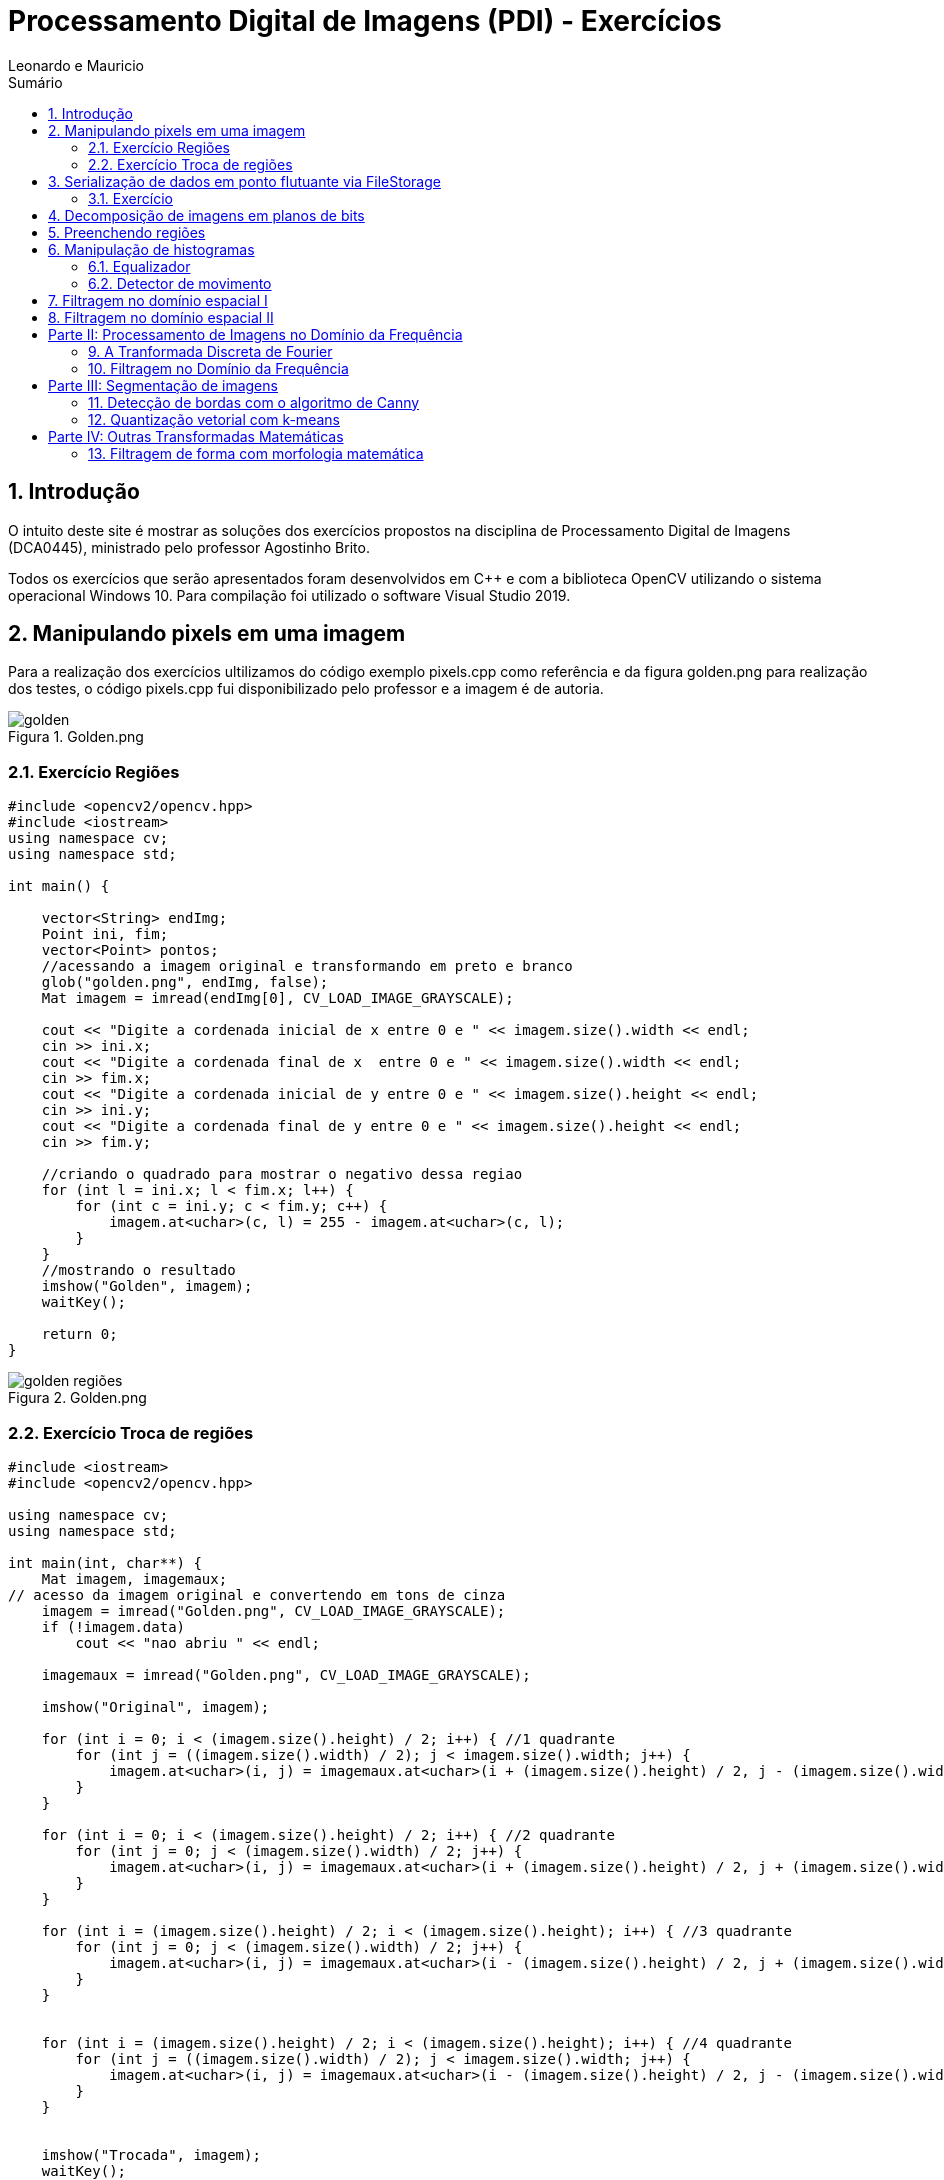 :source-highlighter: pygments
:numbered:
:author: Leonardo e Mauricio
:icons:
:experimental:
:stem:
:imagesdir: ./figuras
:toc: left
:doctype: book
:source-highlighter: pygments
:caution-caption: Cuidado
:important-caption: Importante
:note-caption: Nota
:tip-caption: Dica
:warning-caption: Aviso
:appendix-caption: Apêndice
:example-caption: Exemplo
:figure-caption: Figura
:listing-caption: Listagem
:table-caption: Tabela
:toc-title: Sumário
:preface-title: Prefácio
:version-label: Versão
:last-update-label: Última atualização

= Processamento Digital de Imagens (PDI) - Exercícios

== Introdução

O intuito deste site é mostrar as soluções dos exercícios propostos na disciplina de Processamento Digital de Imagens (DCA0445), ministrado pelo professor Agostinho Brito.

Todos os exercícios que serão apresentados foram desenvolvidos em C++ e com a biblioteca OpenCV utilizando o sistema operacional Windows 10. Para compilação foi utilizado o software Visual Studio 2019.

== Manipulando pixels em uma imagem

Para a realização dos exercícios ultilizamos do código exemplo pixels.cpp como referência e da figura golden.png para realização dos testes, o código pixels.cpp fui disponibilizado pelo professor e a imagem é de autoria.


image::golden.png[title="Golden.png"]

=== Exercício Regiões

[source, cpp]
----
#include <opencv2/opencv.hpp>
#include <iostream>
using namespace cv;
using namespace std;

int main() {
   
    vector<String> endImg;
    Point ini, fim;
    vector<Point> pontos;
    //acessando a imagem original e transformando em preto e branco 
    glob("golden.png", endImg, false);
    Mat imagem = imread(endImg[0], CV_LOAD_IMAGE_GRAYSCALE);

    cout << "Digite a cordenada inicial de x entre 0 e " << imagem.size().width << endl;
    cin >> ini.x;
    cout << "Digite a cordenada final de x  entre 0 e " << imagem.size().width << endl;
    cin >> fim.x;
    cout << "Digite a cordenada inicial de y entre 0 e " << imagem.size().height << endl;
    cin >> ini.y;
    cout << "Digite a cordenada final de y entre 0 e " << imagem.size().height << endl;
    cin >> fim.y;
    
    //criando o quadrado para mostrar o negativo dessa regiao 
    for (int l = ini.x; l < fim.x; l++) {
        for (int c = ini.y; c < fim.y; c++) {
            imagem.at<uchar>(c, l) = 255 - imagem.at<uchar>(c, l);
        }
    }
    //mostrando o resultado
    imshow("Golden", imagem);
    waitKey();

    return 0;
}
----
//imagem depois da seleção do programa 
image::golden-regiões.png[title="Golden.png"]

=== Exercício Troca de regiões

[source, cpp]
----
#include <iostream>
#include <opencv2/opencv.hpp>

using namespace cv;
using namespace std;

int main(int, char**) {
    Mat imagem, imagemaux;
// acesso da imagem original e convertendo em tons de cinza
    imagem = imread("Golden.png", CV_LOAD_IMAGE_GRAYSCALE);
    if (!imagem.data)
        cout << "nao abriu " << endl;

    imagemaux = imread("Golden.png", CV_LOAD_IMAGE_GRAYSCALE);

    imshow("Original", imagem);

    for (int i = 0; i < (imagem.size().height) / 2; i++) { //1 quadrante
        for (int j = ((imagem.size().width) / 2); j < imagem.size().width; j++) {
            imagem.at<uchar>(i, j) = imagemaux.at<uchar>(i + (imagem.size().height) / 2, j - (imagem.size().width) / 2);
        }
    }

    for (int i = 0; i < (imagem.size().height) / 2; i++) { //2 quadrante 
        for (int j = 0; j < (imagem.size().width) / 2; j++) {
            imagem.at<uchar>(i, j) = imagemaux.at<uchar>(i + (imagem.size().height) / 2, j + (imagem.size().width) / 2);
        }
    }

    for (int i = (imagem.size().height) / 2; i < (imagem.size().height); i++) { //3 quadrante
        for (int j = 0; j < (imagem.size().width) / 2; j++) {
            imagem.at<uchar>(i, j) = imagemaux.at<uchar>(i - (imagem.size().height) / 2, j + (imagem.size().width) / 2);
        }
    }


    for (int i = (imagem.size().height) / 2; i < (imagem.size().height); i++) { //4 quadrante
        for (int j = ((imagem.size().width) / 2); j < imagem.size().width; j++) {
            imagem.at<uchar>(i, j) = imagemaux.at<uchar>(i - (imagem.size().height) / 2, j - (imagem.size().width) / 2);
        }
    }


    imshow("Trocada", imagem);
    waitKey();


    return 0;
}
----

image::golden - troca de regiões.png[title="Troca regioes.png"]

== Serialização de dados em ponto flutuante via FileStorage

Para realizar este exercício utilizamos como base o  filestorage.cpp, código que foi disponibilizado pelo professor.

image::Saida do programa filestorege.png[title="Senoide gerada com 8 periodos"]

=== Exercício 

[source, cpp]
----
#include <iostream>
#include <opencv2/opencv.hpp>
#include <sstream>
#include <string>

int SIDE = 256;
int PERIODOS = 4;
float M_PI = 3.14159;
int amplitude = 127;

int main(int argc, char** argv) {
    std::stringstream ss_img, ss_yml;
    cv::Mat image;

    ss_yml << "senoide-" << SIDE << ".yml";
    image = cv::Mat::zeros(SIDE, SIDE, CV_32FC1);

    cv::FileStorage fs(ss_yml.str(), cv::FileStorage::WRITE);

    for (int i = 0; i < SIDE; i++) {
        for (int j = 0; j < SIDE; j++) {
            image.at<float>(i, j) = 127 * sin(2 * M_PI * PERIODOS * amplitude * j / SIDE) + 128;
        }
    }

    fs << "mat" << image;
    fs.release();

    cv::normalize(image, image, 0, 255, cv::NORM_MINMAX);
    image.convertTo(image, CV_8U);
    ss_img << "senoide-" << SIDE << ".png";
    cv::imwrite(ss_img.str(), image);

    fs.open(ss_yml.str(), cv::FileStorage::READ);
    fs["mat"] >> image;

    cv::normalize(image, image, 0, 255, cv::NORM_MINMAX);
    image.convertTo(image, CV_8U);

    cv::imshow("image", image);
    cv::waitKey();

    return 0;
}
----

image::senoide.png[title="Resultado do Filestorege"]

O exercício consistia em uma senoide com 4 periodos e uma aplitude de 127 desenhada na horizontal.

== Decomposição de imagens em planos de bits

Em construção...

== Preenchendo regiões

Uma das utilizações do processamento digital de imagens é contar e identificar objetos presentes na cena. Contamos os objetos nas imagens identificando aglomerados de pixels.
Para o funcionamento desse algoritmo rotulamos a imagem com um tom de cinza, com isso, analisamos onde existem aglomerados de pixel, assim rotulamos cada aglomerado desse com um tom de cinza diferente, no final contamos quantos aglomerados encontramos.

image::bolhas.png[title="Imagem a ser preenchida"]

[source, cpp]
----

#include <iostream>
#include <opencv2/opencv.hpp>

using namespace cv;

int main(int argc, char** argv) {
    cv::Mat image, realce;
    int width, height;
    int nobjects, comBolhas;

    cv::Point p;
    image = cv::imread("bolhas.png", cv::IMREAD_GRAYSCALE);

    if (!image.data) {
        std::cout << "imagem nao carregou corretamente\n";
        return(-1);
    }

    width = image.cols;
    height = image.rows;
    std::cout << width << "x" << height << std::endl;

    p.x = 0;
    p.y = 0;
    //  Percorrendo as Bordas
    //  Horizontais superior e inferior
    for (int i = 0; i < height; i = i + height - 1) {
        for (int j = 0; j < width; j++) {
            if (image.at<uchar>(i, j) == 255) {
                // achou um objeto
                p.x = j;
                p.y = i;
                floodFill(image, p, 0);
            }
        }
    }
    // Verticais direita e esquerda

    for (int i = 0; i < height; i++) {
        for (int j = 0; j < width; j = j + width - 1) {
            if (image.at<uchar>(i, j) == 255) {
                // achou um objeto
                p.x = j;
                p.y = i;
                floodFill(image, p, 0);
            }
        }
    }

    // busca objetos presentes
    nobjects = 0;
    for (int i = 0; i < height; i++) {
        for (int j = 0; j < width; j++) {
            if (image.at<uchar>(i, j) == 255) {
                // achou um objeto
                nobjects++;
                p.x = j;
                p.y = i;
                // preenche o objeto com o contador
                cv::floodFill(image, p, nobjects);
            }
        }
    }

    comBolhas = 0;
    p.x = 0;
    p.y = 0;
    floodFill(image, p, 255);
    for (int i = 1; i < height; i++) {
        for (int j = 1; j < width; j++) {
            if (image.at<uchar>(i - 1, j) > 0
                && image.at<uchar>(i - 1, j) < 255
                && image.at<uchar>(i, j) == 0) {
                //IdentificaÃ§Ã£o de um objeto
                comBolhas++;
                p.x = j;
                p.y = i;
                //Contador
                cv::floodFill(image, p, 255);
            }
        }
    }
    std::cout << "a figura tem " << nobjects << " objetos\n";
    std::cout << "a figura tem " << comBolhas << " objetos com bolhas internas\n";
    cv::imshow("image", image);
    cv::imwrite("labeling.png", image);
    cv::waitKey();
    return 0;
}
----

Resultado

image::contagem.png[title="Bolhas labeling"]

== Manipulação de histogramas

=== Equalizador
Este programa tem como finalidade equalizar o histograma de imagem capturadas por câmeras com iluminação variada.

[source, cpp]
----
#include <iostream>
#include <opencv2/opencv.hpp>

using namespace cv;
using namespace std;

int main(int argc, char** argv) {
    Mat imagem, imageeq;
    int width, height;
    VideoCapture cap;
    vector<Mat> planes, planeseq;
    Mat histR, histG, histB;
    int nbins = 64;
    float range[] = { 0, 256 };
    const float* histrange = { range };
    bool uniform = true;
    bool acummulate = false;

    cap.open(0);

    // verificação da entrada da camera se esta ou não conectada
    if (!cap.isOpened()) {
        cout << "cameras indisponiveis";
        return -1;
    }

    width = cap.get(CV_CAP_PROP_FRAME_WIDTH);
    height = cap.get(CV_CAP_PROP_FRAME_HEIGHT);

    // Retorna a altura e largura da imagem que ta sendo capturada
    cout << "largura = " << width << endl;
    cout << "altura  = " << height << endl;

    int histw = nbins, histh = nbins / 2;
    Mat histImgR(histh, histw, CV_8UC3, Scalar(0, 0, 0));
    Mat histImgG(histh, histw, CV_8UC3, Scalar(0, 0, 0));
    Mat histImgB(histh, histw, CV_8UC3, Scalar(0, 0, 0));

    while (1) {
        cap >> imagem;
        split(imagem, planes);
        split(imagem, planeseq);
        //EQUALIZACAO
        equalizeHist(planes[0], planeseq[0]);
        equalizeHist(planes[1], planeseq[1]);
        equalizeHist(planes[2], planeseq[2]);
        merge(planes, imagem);
        merge(planeseq, imageeq);
        // calculo da vermelha
        calcHist(&planes[0], 1, 0, Mat(), histR, 1,
            &nbins, &histrange,
            uniform, acummulate);
        // calculo da verde
        calcHist(&planes[1], 1, 0, Mat(), histG, 1,
            &nbins, &histrange,
            uniform, acummulate);
        // calculo da azul
        calcHist(&planes[2], 1, 0, Mat(), histB, 1,
            &nbins, &histrange,
            uniform, acummulate);

        normalize(histR, histR, 0, histImgR.rows, NORM_MINMAX, -1, Mat());
        normalize(histG, histG, 0, histImgG.rows, NORM_MINMAX, -1, Mat());
        normalize(histB, histB, 0, histImgB.rows, NORM_MINMAX, -1, Mat());

        histImgR.setTo(Scalar(0));
        histImgG.setTo(Scalar(0));
        histImgB.setTo(Scalar(0));

        for (int i = 0; i < nbins; i++) {
            line(histImgR,
                Point(i, histh),
                Point(i, histh - cvRound(histR.at<float>(i))),
                Scalar(0, 0, 255), 1, 8, 0);
            line(histImgG,
                Point(i, histh),
                Point(i, histh - cvRound(histG.at<float>(i))),
                Scalar(0, 255, 0), 1, 8, 0);
            line(histImgB,
                Point(i, histh),
                Point(i, histh - cvRound(histB.at<float>(i))),
                Scalar(255, 0, 0), 1, 8, 0);
        }
        histImgR.copyTo(imagem(Rect(0, 0, nbins, histh)));
        histImgG.copyTo(imagem(Rect(0, histh, nbins, histh)));
        histImgB.copyTo(imagem(Rect(0, 2 * histh, nbins, histh)));
        imshow("imagem", imagem);
        // Imagem equalizada
        // calculo da vermelha
        calcHist(&planeseq[0], 1, 0, Mat(), histR, 1,
            &nbins, &histrange,
            uniform, acummulate);
        // calculo da verde
        calcHist(&planeseq[1], 1, 0, Mat(), histG, 1,
            &nbins, &histrange,
            uniform, acummulate);
        // calculo da azul
        calcHist(&planeseq[2], 1, 0, Mat(), histB, 1,
            &nbins, &histrange,
            uniform, acummulate);

        normalize(histR, histR, 0, histImgR.rows, NORM_MINMAX, -1, Mat());
        normalize(histG, histG, 0, histImgG.rows, NORM_MINMAX, -1, Mat());
        normalize(histB, histB, 0, histImgB.rows, NORM_MINMAX, -1, Mat());

        histImgR.setTo(Scalar(0));
        histImgG.setTo(Scalar(0));
        histImgB.setTo(Scalar(0));

        for (int i = 0; i < nbins; i++) {
            line(histImgR,
                Point(i, histh),
                Point(i, histh - cvRound(histR.at<float>(i))),
                Scalar(0, 0, 255), 1, 8, 0);
            line(histImgG,
                Point(i, histh),
                Point(i, histh - cvRound(histG.at<float>(i))),
                Scalar(0, 255, 0), 1, 8, 0);
            line(histImgB,
                Point(i, histh),
                Point(i, histh - cvRound(histB.at<float>(i))),
                Scalar(255, 0, 0), 1, 8, 0);
        }
        histImgR.copyTo(imageeq(Rect(0, 0, nbins, histh)));
        histImgG.copyTo(imageeq(Rect(0, histh, nbins, histh)));
        histImgB.copyTo(imageeq(Rect(0, 2 * histh, nbins, histh)));
        imshow("imageeq", imageeq);
        if (waitKey(30) >= 0) break;
    }
    return 0;
}
----
imagem antes e depois da equalização, vemos uma certa melhora na qualidade e uma definição de cores mais acentuada.

image::kiki.png[title="Histograma"]

=== Detector de movimento 
Este código mostra a detecção de movimento

[source, cpp]
----
#include <iostream>
#include <opencv2/opencv.hpp>

using namespace cv;
using namespace std;

int main(int argc, char** argv) {
    Mat imagem;
    int width, height;
    VideoCapture cap;
    vector<Mat> planes;
    Mat histR, histG, histB;
    int nbins = 64;
    float range[] = { 0, 256 };
    const float* histrange = { range };
    bool uniform = true;
    bool acummulate = false;
    float dif;

    cap.open(0);

    // verificação da entrada da camera se esta ou não conectada
    if (!cap.isOpened()) {
        cout << "cameras indisponiveis";
        return -1;
    }

    width = cap.get(CV_CAP_PROP_FRAME_WIDTH);
    height = cap.get(CV_CAP_PROP_FRAME_HEIGHT);

    // Retorna a altura e largura da imagem que ta sendo capturada
    cout << "largura = " << width << endl;
    cout << "altura  = " << height << endl;

    int histw = nbins, histh = nbins / 2;
    Mat histImgR(histh, histw, CV_8UC3, Scalar(0, 0, 0));
    Mat histImgG(histh, histw, CV_8UC3, Scalar(0, 0, 0));
    Mat histImgB(histh, histw, CV_8UC3, Scalar(0, 0, 0));

    while (1) {
        cap >> imagem;
        split(imagem, planes);
        calcHist(&planes[0], 1, 0, Mat(), histR, 1,
            &nbins, &histrange,
            uniform, acummulate);
        cap >> imagem;
        split(imagem, planes);
        calcHist(&planes[0], 1, 0, Mat(), histG, 1,
            &nbins, &histrange,
            uniform, acummulate);
        dif = compareHist(histR, histG, CV_COMP_CORREL);
        //cout << "diferenca: " << dif << endl;
        if (dif <= 0.96) {
            putText(imagem, "MOVIMENTO DETECTADO", Point(width / 2 - 200, height / 2), FONT_HERSHEY_SIMPLEX, 1, Scalar(0, 0, 255), 2);
        }

        imshow("imagem", imagem);
        if (waitKey(30) >= 0) break;
    }
    return 0;
}
----

A imagem a seguir mostra a detecção de movimento, feita por meio da variação do histrograma.

image::detector.png[title="Histograma"]

== Filtragem no domínio espacial I

Em construção...

== Filtragem no domínio espacial II

Em construção...

= Parte II: Processamento de Imagens no Domínio da Frequência


== A Tranformada Discreta de Fourier

Em construção...

== Filtragem no Domínio da Frequência

Esse filtro tem como finalidade de corrigir imagens com iluminação irregular, nele podemos corrigir os parâmetros de gamma, contraste para que fique da melhor forma possível.

[source, cpp]
----
#include <iostream>
#include <opencv2/opencv.hpp>
#include <math.h>

using namespace cv;
using namespace std;


float MAX = 100.0;


//-------PARAMETROS DO FILTRO
float gammal = 0;
float max_gammal = 100;
int gammal_slider = 0;

int d0_slider = 0;
float max_d0 = 256;
float d0 = 0;

float gammah = 0;
float max_gammah = 100;
int gammah_slider = 0;

float c = 0;
float max_c = 100;
int c_slider = 0;
//-------

Mat image, imageDft, padded;

// valores ideais dos tamanhos da imagem
// para calculo da DFT
int dft_M, dft_N;


char TrackbarName[50];

// troca os quadrantes da imagem da DFT
void deslocaDFT(Mat& image) {
    Mat tmp, A, B, C, D;

    // se a imagem tiver tamanho impar, recorta a regiao para
    // evitar cópias de tamanho desigual
    image = image(Rect(0, 0, image.cols & -2, image.rows & -2));
    int cx = image.cols / 2;
    int cy = image.rows / 2;

    // reorganiza os quadrantes da transformada
    // A B   ->  D C
    // C D       B A
    A = image(Rect(0, 0, cx, cy));
    B = image(Rect(cx, 0, cx, cy));
    C = image(Rect(0, cy, cx, cy));
    D = image(Rect(cx, cy, cx, cy));

    // A <-> D
    A.copyTo(tmp);  D.copyTo(A);  tmp.copyTo(D);

    // C <-> B
    C.copyTo(tmp);  B.copyTo(C);  tmp.copyTo(B);
}

void applyFilter() {
    Mat filter = Mat(padded.size(), CV_32FC2, Scalar(0));
    Mat tmp = Mat(dft_M, dft_N, CV_32F);

    for (int i = 0; i < dft_M; i++) {
        for (int j = 0; j < dft_N; j++) {
            //calculo do filtro homomorfico
            float d2 = pow(i - dft_M / 2.0, 2) + pow(j - dft_N / 2.0, 2);
            float exp = -c * (d2 / pow(d0, 2));
            float valor = (gammah - gammal) * (1 - expf(exp)) + gammal;
            tmp.at<float>(i, j) = valor;
        }
    }

    Mat comps[] = { tmp, tmp };
    merge(comps, 2, filter);

    Mat dftClone = imageDft.clone();

    mulSpectrums(dftClone, filter, dftClone, 0);

    deslocaDFT(dftClone);

    idft(dftClone, dftClone);

    vector<Mat> planos;

    split(dftClone, planos);

    normalize(planos[0], planos[0], 0, 1, CV_MINMAX);

    imshow("Homomorfico", planos[0]);
    imshow("Original", image);
}

void on_trackbar_gammal(int, void*) {
    gammal = (float)gammal_slider;
    gammal = max_gammal * gammal / MAX;
    applyFilter();
}

void on_trackbar_d0(int, void*) {
    d0 = d0_slider * max_d0 / MAX;
    applyFilter();
}

void on_trackbar_gammah(int, void*) {
    gammah = gammah_slider * max_gammah / MAX;
    applyFilter();
}

void on_trackbar_c(int, void*) {
    c = c_slider * max_c / MAX;
    applyFilter();
}

int main(int argvc, char** argv) {
    image = imread("Golden.png", CV_LOAD_IMAGE_GRAYSCALE);



    // identifica os tamanhos otimos para
    // calculo do FFT
    dft_M = getOptimalDFTSize(image.rows);
    dft_N = getOptimalDFTSize(image.cols);

    // realiza o padding da imagem
    Mat_<float> zeros;
    copyMakeBorder(image, padded, 0,
        dft_M - image.rows, 0,
        dft_N - image.cols,
        BORDER_CONSTANT, Scalar::all(0));

    // parte imaginaria da matriz complexa (preenchida com zeros)
    zeros = Mat_<float>::zeros(padded.size());

    // prepara a matriz complexa para ser preenchida
    imageDft = Mat(padded.size(), CV_32FC2, Scalar(0));

    copyMakeBorder(image, padded, 0,
        dft_M - image.rows, 0,
        dft_N - image.cols,
        BORDER_CONSTANT, Scalar::all(0));

    Mat_<float> realInput = Mat_<float>(padded);

    // insere as duas componentes no array de matrizes
    vector<Mat> planos;
    planos.push_back(realInput);
    planos.push_back(zeros);

    // combina o array de matrizes em uma unica
    // componente complexa
    merge(planos, imageDft);

    // calcula o dft
    dft(imageDft, imageDft);
    deslocaDFT(imageDft);

    namedWindow("Homomorfico", 1);

    sprintf_s(TrackbarName, "Gamma High");
    createTrackbar(TrackbarName, "Homomorfico", &gammah_slider, MAX, on_trackbar_gammah);

    sprintf_s(TrackbarName, "Gamma Low");
    createTrackbar(TrackbarName, "Homomorfico", &gammal_slider, MAX, on_trackbar_gammal);

    sprintf_s(TrackbarName, "C");
    createTrackbar(TrackbarName, "Homomorfico", &c_slider, MAX, on_trackbar_c);

    sprintf_s(TrackbarName, "Cutoff D0");
    createTrackbar(TrackbarName, "Homomorfico", &d0_slider, MAX, on_trackbar_d0);


    applyFilter();
    waitKey(0);

    return 0;
}
----
image::original homo.png[title="Imagem original Homomórfico"]

Imagem com as configurações dos filtros para correção

image::filtro homomorfico.png[title="Imagem filtro Homomórfico"]


= Parte III: Segmentação de imagens

== Detecção de bordas com o algoritmo de Canny

Utilizando o algoritmo de Canny para detecção de bordas e o pontilhismo, conseguimos reproduzir a imagem abaixo de com a técnica pontilista. Tivemos como base o código pontilhismo.cpp para realizar essa atividade. A atividades consiste em utilizar o pontilhismo para gerar uma imagem e em seguida nessa imagem pontilista aplicar o filtro de Canny.

image::ikki.png[title="Imagem original"]

[source, cpp]
----
#include <algorithm>
#include <cstdlib>
#include <ctime>
#include <fstream>
#include <iomanip>
#include <iostream>
#include <numeric>
#include <opencv2/opencv.hpp>
#include <vector>

using namespace cv;
using namespace std;

#define STEP 5
#define JITTER 3
#define RAIO 3

int main(int argc, char** argv) {
    srand(time(0));

    Mat imagem, canny_imagem, pontilhismo_imagem;
    vector<int> y_range; vector<int> x_range;
    int x, y, cinza_value, width, height;

    imagem = imread("ikki.png", CV_LOAD_IMAGE_GRAYSCALE); // Imagem em tom de cinza!
    if (!imagem.data) {
        cout << "Erro na abertura da imagem." << endl;
        exit(0);
    }

    width = imagem.size().width; height = imagem.size().height;
    x_range.resize(height / STEP); y_range.resize(width / STEP);
    iota(x_range.begin(), x_range.end(), 0); iota(y_range.begin(), y_range.end(), 0);

    for (uint i = 0; i < x_range.size(); i++) {
        x_range[i] = x_range[i] * STEP + STEP / 2; y_range[i] = y_range[i] * STEP + STEP / 2;
    }

    imagem.copyTo(pontilhismo_imagem);
    random_shuffle(x_range.begin(), x_range.end());

    for (auto i : x_range) {
        random_shuffle(x_range.begin(), x_range.end());
        for (auto j : y_range) {
            x = i + rand() % (2 * JITTER) - JITTER + 1; y = j + rand() % (2 * JITTER) - JITTER + 1;
            cinza_value = imagem.at<uchar>(x, y);
            circle(pontilhismo_imagem, cv::Point(y, x), RAIO, CV_RGB(cinza_value, cinza_value, cinza_value), -1, CV_AA);
        }
    }
    imwrite("Pont1.png", pontilhismo_imagem);

    /*
      O código abaixo executa o filtro de canny na imagem "n_passo" vezes,
      e a cada passo aumenta os limiares do filtro, diminuindo o número de bordas da saída,
      e ao mesmo tempo melhorando a qualidade da imagem final.
    */
    int n_passo = 5;
    for (int i = 0; i < n_passo; i++) {

        /*
         * Raio = Raio do círculo desenhado
         * Low_limiar = Limiar inferior do filtro / high_limiar = Limiar superior do filtro
        */
        int raio = 5 - i, low_limiar = 10 * i, high_limiar = 3 * low_limiar;

        Canny(imagem, canny_imagem, low_limiar, high_limiar);

        for (int i = 0; i < height; i++) {
            for (int j = 0; j < width; j++) {
                if (canny_imagem.at<uchar>(i, j) > 0) {
                    cinza_value = imagem.at<uchar>(i, j);
                    circle(pontilhismo_imagem, cv::Point(j, i), raio, CV_RGB(cinza_value, cinza_value, cinza_value), -1, CV_AA);
                }
            }
        }
    }
    imwrite("Pont2.png", pontilhismo_imagem);
    return 0;
}
----
Imagem usando a técnica pontilista

image::Pont1.png[title="Pontilista"]

Imagem usando a técnica pontilista e o filtro de Canny

image::Pont2.png[title="Pontilista e Canny"]

== Quantização vetorial com k-means

K-means clustering é um método de quantização de vetores, neste método escolhe-se um centro ou uma determinada quantidades de centros, esses cetros são escolhidos para representar uma determinada classe, feito de maneira aleatória ou não, para se determinar a que classe pertence devesse ver a distância do ponto até o centro, com isso classificando a que classe pertence.

Programa onde a execução do código usa o parâmetro nRodadas=1 e inciar os centros de forma aleatória usando o parâmetro KMEANS_RANDOM_CENTERS. Realiza 10 rodadas diferentes do algoritmo.

Imagem usanda

image::ikki.png[title="Original"]

[source, cpp]
----
#include <opencv2/opencv.hpp>
#include <cstdlib>
#include <string>
#include <iostream>
using namespace std;
using namespace cv;

int main(int argc, char** argv) {
    int nClusters = 6;
    Mat rotulos;
    int nRodadas = 1;
    Mat centros;
    int cont = 1;



    Mat imagem = imread("ikki.png");
    if (!imagem.data)
        cout << "erro" << endl;


    Mat samples(imagem.rows * imagem.cols, 3, CV_32F);

    while (cont <= 10) {
        for (int y = 0; y < imagem.rows; y++) {
            for (int x = 0; x < imagem.cols; x++) {
                for (int z = 0; z < 3; z++) {
                    samples.at<float>(y + x * imagem.rows, z) = imagem.at<Vec3b>(y, x)[z];
                }
            }
        }

        kmeans(samples,
            nClusters,
            rotulos,
            TermCriteria(CV_TERMCRIT_ITER | CV_TERMCRIT_EPS, 10000, 0.0001),
            nRodadas,
            KMEANS_RANDOM_CENTERS,
            centros);


        Mat rotulada(imagem.size(), imagem.type());
        for (int y = 0; y < imagem.rows; y++) {
            for (int x = 0; x < imagem.cols; x++) {
                int indice = rotulos.at<int>(y + x * imagem.rows, 0);
                rotulada.at<Vec3b>(y, x)[0] = (uchar)centros.at<float>(indice, 0);
                rotulada.at<Vec3b>(y, x)[1] = (uchar)centros.at<float>(indice, 1);
                rotulada.at<Vec3b>(y, x)[2] = (uchar)centros.at<float>(indice, 2);
            }
        }
        stringstream ss;
        ss << "saida" << cont << ".png";
        string s = ss.str();
        cont++;

        imshow("K-means clustering imagem", rotulada);
        imwrite(s, rotulada);
        waitKey(1);
    }
    return 0;
}
----

Resultado após passar pelo K-means

image::Kmeans.gif[title="Pontilista"]

= Parte IV: Outras Transformadas Matemáticas

== Filtragem de forma com morfologia matemática

Em construção...

